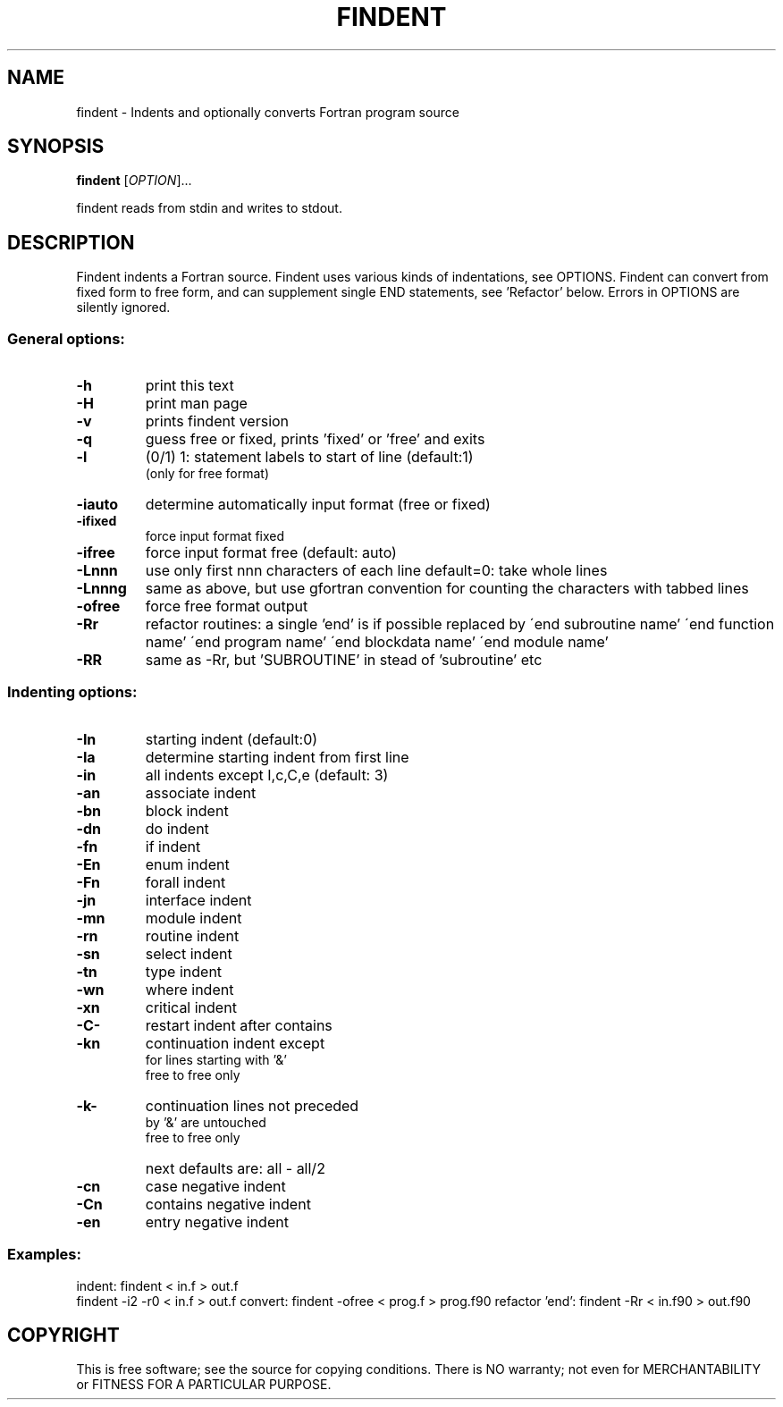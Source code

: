 .\" DO NOT MODIFY THIS FILE! It was created by findent -H
.TH FINDENT "1" "2015" "findent-2.5.0" "User Commands"
.SH NAME
findent \- Indents and optionally converts Fortran program source
.SH SYNOPSIS
.B findent
[\fIOPTION\fR]...
.PP
findent reads from stdin and writes to stdout.
.SH DESCRIPTION
Findent indents a Fortran source. Findent uses various kinds of
indentations, see OPTIONS. Findent can convert from fixed form to
free form, and can supplement single END statements, see 'Refactor' below.
Errors in OPTIONS are silently ignored.
.PP
.SS "General options:
.TP
\fB\-h\fR
print this text
.TP
\fB\-H\fR
print man page
.TP
\fB\-v\fR
prints findent version
.TP
\fB\-q\fR
guess free or fixed, prints 'fixed' or 'free' and exits
.TP
\fB\-l\fR
(0/1) 1: statement labels to start of line (default:1)
      (only for free format)
.TP
\fB\-iauto\fR
determine automatically input format (free or fixed)
.TP
\fB\-ifixed\fR
force input format fixed
.TP
\fB\-ifree\fR
force input format free
(default: auto)
.TP
\fB\-Lnnn\fR
use only first nnn characters of each line
default=0: take whole lines
.TP
\fB\-Lnnng\fR
same as above, but use gfortran convention
for counting the characters with tabbed lines
.TP
\fB\-ofree\fR
force free format output
.TP
\fB\-Rr\fR
refactor routines: a single 'end'
\is if possible replaced by
\'end subroutine name'
\'end function name'
\'end program name'
\'end blockdata name'
\'end module name'
.TP
\fB\-RR\fR
same as -Rr, but 'SUBROUTINE'
in stead of 'subroutine' etc
.PP
.SS "Indenting options:
.TP
\fB\-In\fR
starting  indent (default:0)
.TP
\fB\-Ia\fR
determine starting indent from first line
.TP
\fB\-in\fR
all       indents except I,c,C,e (default: 3)
.TP
\fB\-an\fR
associate indent
.TP
\fB\-bn\fR
block     indent
.TP
\fB\-dn\fR
do        indent
.TP
\fB\-fn\fR
if        indent
.TP
\fB\-En\fR
enum      indent
.TP
\fB\-Fn\fR
forall    indent
.TP
\fB\-jn\fR
interface indent
.TP
\fB\-mn\fR
module    indent
.TP
\fB\-rn\fR
routine   indent
.TP
\fB\-sn\fR
select    indent
.TP
\fB\-tn\fR
type      indent
.TP
\fB\-wn\fR
where     indent
.TP
\fB\-xn\fR
critical  indent
.TP
\fB\-C-\fR
restart indent after contains
.TP
\fB\-kn\fR
continuation indent except   
  for lines starting with '&'
     free to free only
.TP
\fB\-k-\fR
continuation lines not preceded
  by '&' are untouched
     free to free only
.TP
\fB\  \fR
next defaults are: all - all/2
.TP
\fB\-cn\fR
case      negative indent
.TP
\fB\-Cn\fR
contains  negative indent
.TP
\fB\-en\fR
entry     negative indent
 
.PP
.SS
Examples:
indent: findent < in.f > out.f
        findent -i2 -r0 < in.f > out.f
convert: findent -ofree < prog.f > prog.f90
refactor 'end': findent -Rr < in.f90 > out.f90
.SH COPYRIGHT
.br
This is free software; see the source for copying conditions.  There is NO
warranty; not even for MERCHANTABILITY or FITNESS FOR A PARTICULAR PURPOSE.
